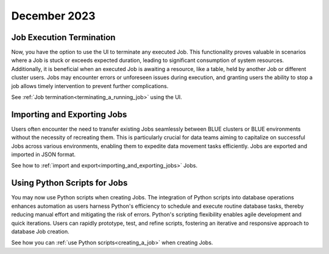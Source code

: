 .. _december_2023:

******************
December 2023
******************

Job Execution Termination
^^^^^^^^^^^^^^^^^^^^^^^^^^

Now, you have the option to use the UI to terminate any executed Job. This functionality proves valuable in scenarios where a Job is stuck or exceeds expected duration, leading to significant consumption of system resources. Additionally, it is beneficial when an executed Job is awaiting a resource, like a table, held by another Job or different cluster users. Jobs may encounter errors or unforeseen issues during execution, and granting users the ability to stop a job allows timely intervention to prevent further complications.

See :ref:`Job termination<terminating_a_running_job>` using the UI.

Importing and Exporting Jobs
^^^^^^^^^^^^^^^^^^^^^^^^^^^^^

Users often encounter the need to transfer existing Jobs seamlessly between BLUE clusters or BLUE environments without the necessity of recreating them. This is particularly crucial for data teams aiming to capitalize on successful Jobs across various environments, enabling them to expedite data movement tasks efficiently. Jobs are exported and imported in JSON format.

See how to :ref:`import and export<importing_and_exporting_jobs>` Jobs.

Using Python Scripts for Jobs
^^^^^^^^^^^^^^^^^^^^^^^^^^^^^^

You may now use Python scripts when creating Jobs. The integration of Python scripts into database operations enhances automation as users harness Python's efficiency to schedule and execute routine database tasks, thereby reducing manual effort and mitigating the risk of errors. Python's scripting flexibility enables agile development and quick iterations. Users can rapidly prototype, test, and refine scripts, fostering an iterative and responsive approach to database Job creation.

See how you can :ref:`use Python scripts<creating_a_job>` when creating Jobs.
